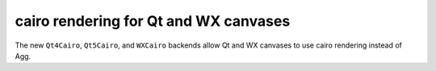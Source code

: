cairo rendering for Qt and WX canvases
--------------------------------------

The new ``Qt4Cairo``, ``Qt5Cairo``, and ``WXCairo`` backends allow Qt and WX
canvases to use cairo rendering instead of Agg.
